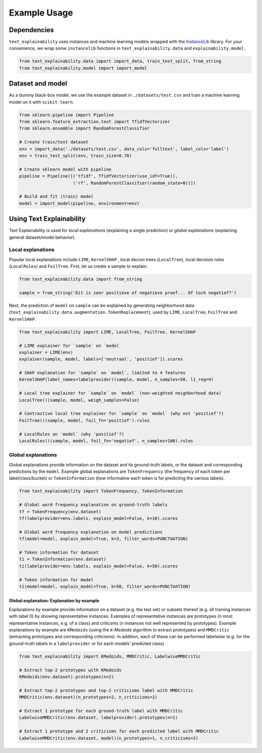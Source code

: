 
Example Usage
=============

Dependencies
------------

``text_explainability`` uses instances and machine learning models wrapped with the `InstanceLib <https://pypi.org/project/instancelib/>`_ library. For your convenience, we wrap some ``instancelib`` functions in ``text_explainability.data`` and ``explainability.model``.

.. code-block:: python

   from text_explainability.data import import_data, train_test_split, from_string
   from text_explainability.model import import_model

Dataset and model
-----------------

As a dummy black-box model, we use the example dataset in ``./datasets/test.csv`` and train a machine learning model on it with ``scikit-learn``.

.. code-block:: python

   from sklearn.pipeline import Pipeline
   from sklearn.feature_extraction.text import TfidfVectorizer
   from sklearn.ensemble import RandomForestClassifier

   # Create train/test dataset
   env = import_data('./datasets/test.csv', data_cols='fulltext', label_cols='label')
   env = train_test_split(env, train_size=0.70)

   # Create sklearn model with pipeline
   pipeline = Pipeline([('tfidf', TfidfVectorizer(use_idf=True)),
                        ('rf', RandomForestClassifier(random_state=0))])

   # Build and fit (train) model
   model = import_model(pipeline, environment=env)

Using Text Explainability
-------------------------

Text Explainability is used for *local explanations* (explaining a single prediction) or *global explanations* (explaining general dataset/model behavior).

Local explanations
^^^^^^^^^^^^^^^^^^

Popular local explanations include ``LIME``\ , ``KernelSHAP`` , local decion trees (\ ``LocalTree``\ ), local decision rules (\ ``LocalRules``\ ) and ``FoilTree``. First, let us create a sample to explain:

.. code-block:: python

   from text_explainability.data import from_string

   sample = from_string('Dit is zeer positieve of negatieve proef... Of toch negatief?')

Next, the prediction of ``model`` on ``sample`` can be explained by generating neighborhood data (\ ``text_explainability.data.augmentation.TokenReplacement``\ ), used by ``LIME``\ , ``LocalTree``\ , ``FoilTree`` and ``KernelSHAP``\ :

.. code-block:: python

   from text_explainability import LIME, LocalTree, FoilTree, KernelSHAP

   # LIME explainer for `sample` on `model`
   explainer = LIME(env)
   explainer(sample, model, labels=['neutraal', 'positief']).scores

   # SHAP explanation for `sample` on `model`, limited to 4 features
   KernelSHAP(label_names=labelprovider)(sample, model, n_samples=50, l1_reg=4)

   # Local tree explainer for `sample` on `model` (non-weighted neighborhood data)
   LocalTree()(sample, model, weigh_samples=False)

   # Contrastive local tree explainer for `sample` on `model` (why not 'positief'?)
   FoilTree()(sample, model, foil_fn='positief').rules

   # LocalRules on `model` (why 'positief'?)
   LocalRules()(sample, model, foil_fn='negatief', n_samples=100).rules

Global explanations
^^^^^^^^^^^^^^^^^^^

Global explanations provide information on the dataset and its ground-truth labels, or the dataset and corresponding predictions by the ``model``. Example global explanations are ``TokenFrequency`` (the frequency of each token per label/class/bucket) or ``TokenInformation`` (how informative each token is for predicting the various labels).

.. code-block:: python

   from text_explainability import TokenFrequency, TokenInformation

   # Global word frequency explanation on ground-truth labels
   tf = TokenFrequency(env.dataset)
   tf(labelprovider=env.labels, explain_model=False, k=10).scores

   # Global word frequency explanation on model predictions
   tf(model=model, explain_model=True, k=3, filter_words=PUNCTUATION)

   # Token information for dataset
   ti = TokenInformation(env.dataset)
   ti(labelprovider=env.labels, explain_model=False, k=50).scores

   # Token information for model
   ti(model=model, explain_model=True, k=50, filter_words=PUNCTUATION)

Global explanation: Explanation by example
~~~~~~~~~~~~~~~~~~~~~~~~~~~~~~~~~~~~~~~~~~

Explanations by example provide information on a dataset (e.g. the test set) or subsets thereof (e.g. all training instances with label 0) by showing representative instances. Examples of representative instances are prototypes (\ ``n`` most representative instances, e.g. of a class) and criticsms (\ ``n`` instances not well represented by prototypes). Example explanations by example are ``KMedoids`` (using the *k-Medoids* algorithm to extract prototypes) and ``MMDCritic`` (extracting prototypes and corresponding criticisms). In addition, each of these can be performed labelwise (e.g. for the ground-truth labels in a ``labelprovider`` or for each models' predicted class).

.. code-block:: python

   from text_explainability import KMedoids, MMDCritic, LabelwiseMMDCritic

   # Extract top-2 prototypes with KMedoids
   KMedoids(env.dataset).prototypes(n=2)

   # Extract top-2 prototypes and top-2 criticisms label with MMDCritic
   MMDCritic(env.dataset)(n_prototypes=2, n_criticisms=2)

   # Extract 1 prototype for each ground-truth label with MMDCritic
   LabelwiseMMDCritic(env.dataset, labelprovider).prototypes(n=1)

   # Extract 1 prototype and 2 criticisms for each predicted label with MMDCritic
   LabelwiseMMDCritic(env.dataset, model)(n_prototypes=1, n_criticisms=2)

